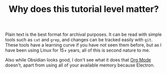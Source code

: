 #+TITLE: Why does this tutorial level matter?

Plain text is the best format for archival purposes. It can be read with simple tools such as ~cat~ and ~grep~, and changes can be tracked easily with ~git~. These tools have a learning curve if you have not seen them before, but as I have been using Linux for 15+ years, all of this is second nature to me.

Also while Obsidian looks good, I don't see what it does that [[https://orgmode.org][Org Mode]] doesn't, apart from using all of your available memory because Electron.

